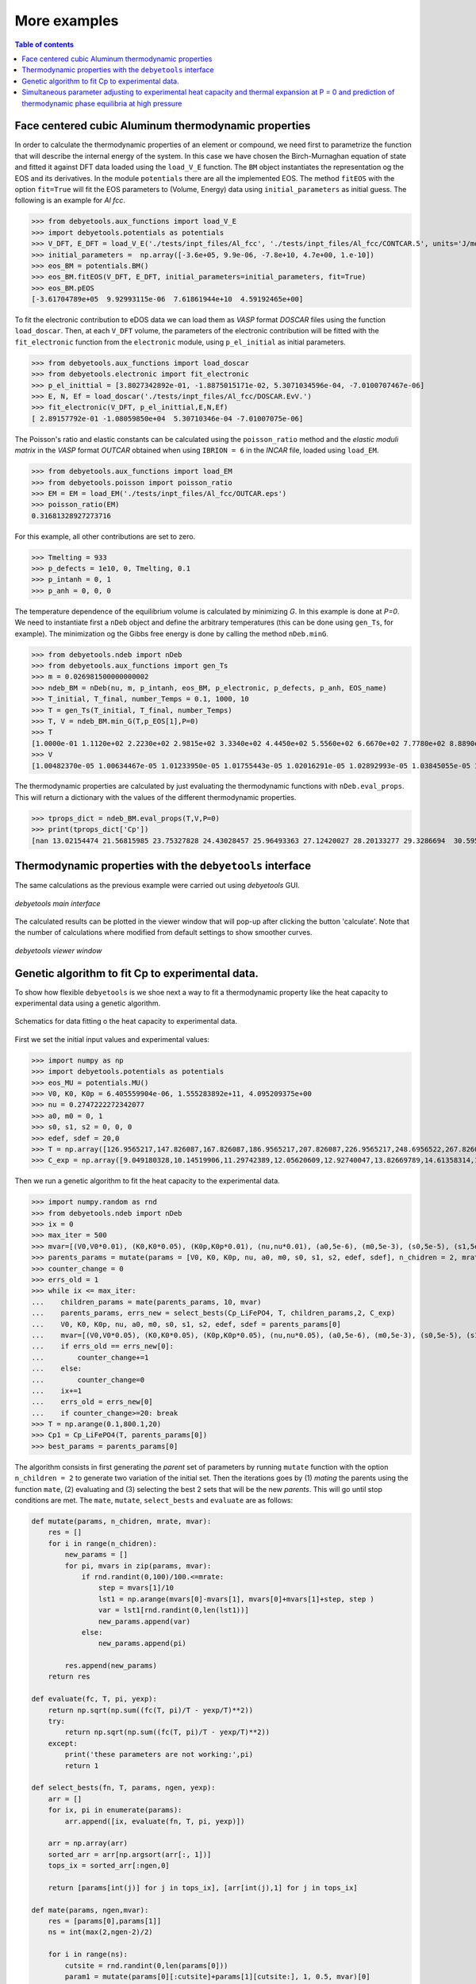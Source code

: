 .. _examples:

=============
More examples
=============

.. contents:: Table of contents
   :local:
   :backlinks: none
   :depth: 3

Face centered cubic Aluminum thermodynamic properties
=====================================================

In order to calculate the thermodynamic properties of an element or compound, we need first to parametrize the function that will describe the internal energy of the system.
In this case we have chosen the Birch-Murnaghan equation of state and fitted it against DFT data loaded using the ``load_V_E`` function.
The ``BM`` object instantiates the representation og the EOS and its derivatives. In the module ``potentials`` there are all the implemented EOS.
The method ``fitEOS`` with the option ``fit=True`` will fit the EOS parameters to (Volume, Energy) data using ``initial_parameters`` as initial guess.
The following is an example for `Al fcc`.

>>> from debyetools.aux_functions import load_V_E
>>> import debyetools.potentials as potentials
>>> V_DFT, E_DFT = load_V_E('./tests/inpt_files/Al_fcc', './tests/inpt_files/Al_fcc/CONTCAR.5', units='J/mol')
>>> initial_parameters =  np.array([-3.6e+05, 9.9e-06, -7.8e+10, 4.7e+00, 1.e-10])
>>> eos_BM = potentials.BM()
>>> eos_BM.fitEOS(V_DFT, E_DFT, initial_parameters=initial_parameters, fit=True)
>>> eos_BM.pEOS
[-3.61704789e+05  9.92993115e-06  7.61861944e+10  4.59192465e+00]

To fit the electronic contribution to eDOS data we can load them as `VASP` format `DOSCAR` files using the function ``load_doscar``.
Then, at each ``V_DFT`` volume, the parameters of the electronic contribution will be fitted with the ``fit_electronic`` function from the ``electronic`` module, using ``p_el_initial`` as initial parameters.

>>> from debyetools.aux_functions import load_doscar
>>> from debyetools.electronic import fit_electronic
>>> p_el_inittial = [3.8027342892e-01, -1.8875015171e-02, 5.3071034596e-04, -7.0100707467e-06]
>>> E, N, Ef = load_doscar('./tests/inpt_files/Al_fcc/DOSCAR.EvV.')
>>> fit_electronic(V_DFT, p_el_inittial,E,N,Ef)
[ 2.89157792e-01 -1.08059850e+04  5.30710346e-04 -7.01007075e-06]

The Poisson's ratio and elastic constants can be calculated using the ``poisson_ratio`` method and the `elastic moduli matrix` in the `VASP` format `OUTCAR` obtained when using ``IBRION = 6`` in the `INCAR` file, loaded using ``load_EM``.

>>> from debyetools.aux_functions import load_EM
>>> from debyetools.poisson import poisson_ratio
>>> EM = EM = load_EM('./tests/inpt_files/Al_fcc/OUTCAR.eps')
>>> poisson_ratio(EM)
0.31681328927273716

For this example, all other contributions are set to zero.

>>> Tmelting = 933
>>> p_defects = 1e10, 0, Tmelting, 0.1
>>> p_intanh = 0, 1
>>> p_anh = 0, 0, 0

The temperature dependence of the equilibrium volume is calculated by minimizing `G`. In this example is done at `P=0`. We need to instantiate first a ``nDeb`` object and define the arbitrary temperatures (this can be done using ``gen_Ts``, for example).
The minimization og the Gibbs free energy is done by calling the method ``nDeb.minG``.

>>> from debyetools.ndeb import nDeb
>>> from debyetools.aux_functions import gen_Ts
>>> m = 0.026981500000000002
>>> ndeb_BM = nDeb(nu, m, p_intanh, eos_BM, p_electronic, p_defects, p_anh, EOS_name)
>>> T_initial, T_final, number_Temps = 0.1, 1000, 10
>>> T = gen_Ts(T_initial, T_final, number_Temps)
>>> T, V = ndeb_BM.min_G(T,p_EOS[1],P=0)
>>> T
[1.0000e-01 1.1120e+02 2.2230e+02 2.9815e+02 3.3340e+02 4.4450e+02 5.5560e+02 6.6670e+02 7.7780e+02 8.8890e+02 1.0000e+03]
>>> V
[1.00482370e-05 1.00634467e-05 1.01233950e-05 1.01755443e-05 1.02016291e-05 1.02892993e-05 1.03845055e-05 1.04876914e-05 1.05993279e-05 1.07193984e-05 1.08557462e-05]

The thermodynamic properties are calculated by just evaluating the thermodynamic functions with ``nDeb.eval_props``. This will return a dictionary with the values of the different thermodynamic properties.

>>> tprops_dict = ndeb_BM.eval_props(T,V,P=0)
>>> print(tprops_dict['Cp'])
[nan 13.02154474 21.56815985 23.75327828 24.43028457 25.96493363 27.12420027 28.20133277 29.3286694  30.59560714 32.13417233]

Thermodynamic properties with the ``debyetools`` interface
===========================================================

The same calculations as the previous example were carried out using `debyetools` GUI.

.. figure::  ./images/example_main_window_Al_fcc.jpeg
   :align:   center

   `debyetools main interface`

The calculated results can be plotted in the viewer window that will pop-up after clicking the button 'calculate'. Note that the number of calculations where modified from default settings to show smoother curves.

.. figure::  ./images/example_tprops_viewer_Al_fcc.jpeg
   :align:   center

   `debyetools viewer window`


.. _Cp_ga_example:

Genetic algorithm to fit Cp to experimental data.
=================================================

To show how flexible ``debyetools`` is we shoe next a way to fit a thermodynamic property like the heat capacity to experimental data using a genetic algorithm.

.. _GA_fig:
.. figure:: ./images/ga_fig.jpeg
   :align:   center

   Schematics for data fitting o the heat capacity to experimental data.


First we set the initial input values and experimental values:

>>> import numpy as np
>>> import debyetools.potentials as potentials
>>> eos_MU = potentials.MU()
>>> V0, K0, K0p = 6.405559904e-06, 1.555283892e+11, 4.095209375e+00
>>> nu = 0.2747222272342077
>>> a0, m0 = 0, 1
>>> s0, s1, s2 = 0, 0, 0
>>> edef, sdef = 20,0
>>> T = np.array([126.9565217,147.826087,167.826087,186.9565217,207.826087,226.9565217,248.6956522,267.826087,288.6956522,306.9565217,326.9565217,349.5652174,366.9565217,391.3043478,408.6956522,428.6956522,449.5652174,467.826087,488.6956522,510.4347826,530.4347826,548.6956522,571.3043478,590.4347826,608.6956522,633.0434783,649.5652174,670.4347826,689.5652174,711.3043478,730.4347826,750.4347826,772.173913])
>>> C_exp = np.array([9.049180328,10.14519906,11.29742389,12.05620609,12.92740047,13.82669789,14.61358314,15.45667447,16.07494145,16.55269321,17.00234192,17.73302108,18.21077283,18.60421546,19.25058548,19.53161593,19.78454333,20.12177986,20.4028103,20.90866511,21.18969555,21.52693208,21.89227166,22.4824356,22.96018735,23.40983607,23.69086651,23.88758782,23.71896956,23.7470726,23.85948478,23.83138173,24.19672131])

Then we run a genetic algorithm to fit the heat capacity to the experimental data.

>>> import numpy.random as rnd
>>> from debyetools.ndeb import nDeb
>>> ix = 0
>>> max_iter = 500
>>> mvar=[(V0,V0*0.01), (K0,K0*0.05), (K0p,K0p*0.01), (nu,nu*0.01), (a0,5e-6), (m0,5e-3), (s0,5e-5), (s1,5e-5), (s2,5e-5), (edef,0.5), (sdef, 0.1)]
>>> parents_params = mutate(params = [V0, K0, K0p, nu, a0, m0, s0, s1, s2, edef, sdef], n_chidren = 2, mrate=0.7, mvar=mvar)
>>> counter_change = 0
>>> errs_old = 1
>>> while ix <= max_iter:
...    children_params = mate(parents_params, 10, mvar)
...    parents_params, errs_new = select_bests(Cp_LiFePO4, T, children_params,2, C_exp)
...    V0, K0, K0p, nu, a0, m0, s0, s1, s2, edef, sdef = parents_params[0]
...    mvar=[(V0,V0*0.05), (K0,K0*0.05), (K0p,K0p*0.05), (nu,nu*0.05), (a0,5e-6), (m0,5e-3), (s0,5e-5), (s1,5e-5), (s2,5e-5), (edef,0.5), (sdef, 0.1)]
...    if errs_old == errs_new[0]:
...        counter_change+=1
...    else:
...        counter_change=0
...    ix+=1
...    errs_old = errs_new[0]
...    if counter_change>=20: break
>>> T = np.arange(0.1,800.1,20)
>>> Cp1 = Cp_LiFePO4(T, parents_params[0])
>>> best_params = parents_params[0]

The algorithm consists in first generating the `parent` set of parameters by running ``mutate`` function with the option ``n_children = 2`` to generate two variation of the initial set.
Then the iterations goes by (1) `mating` the parents using the function ``mate``, (2) evaluating and (3) selecting the best 2 sets that will be the new `parents`. This will go until stop conditions are met.
The ``mate``, ``mutate``, ``select_bests`` and ``evaluate`` are as follows:

.. code-block:: python

    def mutate(params, n_chidren, mrate, mvar):
        res = []
        for i in range(n_chidren):
            new_params = []
            for pi, mvars in zip(params, mvar):
                if rnd.randint(0,100)/100.<=mrate:
                    step = mvars[1]/10
                    lst1 = np.arange(mvars[0]-mvars[1], mvars[0]+mvars[1]+step, step )
                    var = lst1[rnd.randint(0,len(lst1))]
                    new_params.append(var)
                else:
                    new_params.append(pi)

            res.append(new_params)
        return res

    def evaluate(fc, T, pi, yexp):
        return np.sqrt(np.sum((fc(T, pi)/T - yexp/T)**2))
        try:
            return np.sqrt(np.sum((fc(T, pi)/T - yexp/T)**2))
        except:
            print('these parameters are not working:',pi)
            return 1

    def select_bests(fn, T, params, ngen, yexp):
        arr = []
        for ix, pi in enumerate(params):
            arr.append([ix, evaluate(fn, T, pi, yexp)])

        arr = np.array(arr)
        sorted_arr = arr[np.argsort(arr[:, 1])]
        tops_ix = sorted_arr[:ngen,0]

        return [params[int(j)] for j in tops_ix], [arr[int(j),1] for j in tops_ix]

    def mate(params, ngen,mvar):
        res = [params[0],params[1]]
        ns = int(max(2,ngen-2)/2)

        for i in range(ns):
            cutsite = rnd.randint(0,len(params[0]))
            param1 = mutate(params[0][:cutsite]+params[1][cutsite:], 1, 0.5, mvar)[0]
            param2 = mutate(params[1][:cutsite]+params[0][cutsite:], 1, 0.5, mvar)[0]

            res.append(param1)
            res.append(param2)

        return res

The function to evaluate, the heat capacity, is as follows:

.. code-block:: python

    def Cp_LiFePO4(T, params):
        V0, K0, K0p, nu, a0, m0, s0, s1, s2, edef, sdef = params
        p_intanh = a0, m0
        p_anh = s0, s1, s2

        # EOS parametrization
        #=========================
        initial_parameters =  [-6.745375544e+05, V0, K0, K0p]
        eos_MU.fitEOS([V0], 0, initial_parameters=initial_parameters, fit=False)
        p_EOS = eos_MU.pEOS
        #=========================

        # Electronic Contributions
        #=========================
        p_electronic = [0,0,0,0]
        #=========================

        # Other Contributions parametrization
        #=========================
        Tmelting = 800
        p_defects = edef, sdef, Tmelting, 0.1
        #=========================

        # F minimization
        #=========================
        m = 0.02253677142857143
        ndeb_MU = nDeb(nu, m, p_intanh, eos_MU, p_electronic,
                        p_defects, p_anh, mode='jj)
        T, V = ndeb_MU.min_G(T, p_EOS[1], P=0)
        #=========================

        # Evaluations
        #=========================
        tprops_dict = ndeb_MU.eval_props(T, V, P=0)
        #=========================

        return tprops_dict['Cp']

The result of this fitting can be plotted using the ``plotter`` module:

.. code-block:: python

    import debyetools.tpropsgui.plotter as plot

    T_exp = np.array([126.9565217,147.826087,167.826087,186.9565217,207.826087,226.9565217,248.6956522,267.826087,288.6956522,306.9565217,326.9565217,349.5652174,366.9565217,391.3043478,408.6956522,428.6956522,449.5652174,467.826087,488.6956522,510.4347826,530.4347826,548.6956522,571.3043478,590.4347826,608.6956522,633.0434783,649.5652174,670.4347826,689.5652174,711.3043478,730.4347826,750.4347826,772.173913])
    Cp_exp = np.array([9.049180328,10.14519906,11.29742389,12.05620609,12.92740047,13.82669789,14.61358314,15.45667447,16.07494145,16.55269321,17.00234192,17.73302108,18.21077283,18.60421546,19.25058548,19.53161593,19.78454333,20.12177986,20.4028103,20.90866511,21.18969555,21.52693208,21.89227166,22.4824356,22.96018735,23.40983607,23.69086651,23.88758782,23.71896956,23.7470726,23.85948478,23.83138173,24.19672131])
    T_ph = [1.967263911, 24.08773869, 40.16838464, 51.99817063, 62.61346532, 71.62728127, 82.14182721, 95.16347545, 108.6874128, 123.7174904, 140.2528445, 158.7958422, 179.3467704, 202.4077519, 226.4743683, 250.5441451, 274.6162229, 299.1922033, 323.2681948, 347.8476048, 371.9269543, 396.0073777, 420.0891204, 444.171937, 468.7572464, 492.8416261, 516.9264916, 541.5140562, 565.6001558, 589.6869304, 613.7740731, 638.3634207, 662.4510066, 686.0373117, 711.1294163, 734.2134743, 764.3270346]
    Cp_ph =[-0.375850956, -0.178378686, 1.227397939, 2.313383473, 3.431619848, 4.344789455, 5.478898585, 6.723965937, 7.953256737, 9.166990283, 10.40292814, 11.64187702, 12.87129914, 14.08268875, 15.21632722, 16.2118242, 17.10673273, 17.9153379, 18.63917154, 19.29786266, 19.87491167, 20.4050194, 20.87745642, 21.30295216, 21.70376428, 22.06093438, 22.39686914, 22.69910457, 22.98109412, 23.23357771, 23.46996716, 23.69426517, 23.91128202, 24.1000059, 24.28807125, 24.49073617, 24.58375529]

    T_JJ = [1.00000E-01,1.64245E+01,3.27490E+01,4.90735E+01,6.53980E+01,8.17224E+01,9.80469E+01,1.14371E+02,1.30696E+02,1.47020E+02,1.63345E+02,1.79669E+02,1.95994E+02,2.12318E+02,2.28643E+02,2.44967E+02,2.61292E+02,2.77616E+02,2.93941E+02,2.98150E+02,3.10265E+02,3.26590E+02,3.42914E+02,3.59239E+02,3.75563E+02,3.91888E+02,4.08212E+02,4.24537E+02,4.40861E+02,4.57186E+02,4.73510E+02,4.89835E+02,5.06159E+02,5.22484E+02,5.38808E+02,5.55133E+02,5.71457E+02,5.87782E+02,6.04106E+02,6.20431E+02,6.36755E+02,6.53080E+02,6.69404E+02,6.85729E+02,7.02053E+02,7.18378E+02,7.34702E+02,7.51027E+02,7.67351E+02,7.83676E+02,8.00000E+02]
    Cp_JJ = [Cp_LiFePO4(T, params_Murnaghan) fir T in T_JJ]
    Cp_JJ_fitted = [Cp_LiFePO4(T, best_params) fir T in T_JJ]

    fig = plot.fig(r'Temperature$~\left[K\right]$', r'$C_P~\left[J/K-mol-at\right]$')

    fig.add_set(T_exp, Cp_exp, label = 'exp', type='dots')
    fig.add_set(T_ph, Cp_ph, label = 'phonon', type='dash')
    fig.add_set(T_JJ, Cp_JJ, label = 'Murnaghan', type='line')
    fig.add_set(T_JJ_fit, Cp_JJ_fit, label = 'Murnaghan+fitted', type='line')
    fig.plot(show=True)

The resulting figure is:

.. figure::  ./images/Cp_LiFePO4.jpeg
   :align:   center

   LiFePO4 heat capacity.

.. _PvT_example:

Simultaneous parameter adjusting to experimental heat capacity and thermal expansion at P = 0 and prediction of thermodynamic phase equilibria at high pressure
===============================================================================================================================================================

Similarly to the previous example, a genetic algorithm was implemented to adjust model parameters fitting experimental data. The compound studied was Mg$_2$SiO$_4$ in the $\alpha$, $\beta$, and $\gamma$ phases (forsterite, wadsleyite, and ringwoodite) with structures Pnma, Imma, and Fd3m, respectively, for temperatures from $0$ to $2500~K$ and pressures from $0$ to $30~GPa$.
In this usage example, the isobaric heat capacity and the thermal expansion were fitted simultaneously at $0$ pressure. For that, the objective function should simultaneously evaluate the thermal expansion and heat capacity as:

.. code-block:: python

    def Cp_alpha_Mg2SiO4(T, params):
        V0, K0, K0p, nu, a0, m0, s0, s1, s2, edef, sdef = params
        p_intanh = a0, m0
        p_anh = s0, s1, s2
        initial_parameters =  [-6.745375544e+05, V0, K0, K0p]
        eos_MU.fitEOS([V0], 0, initial_parameters=initial_parameters, fit=False)
        p_EOS = eos_MU.pEOS
        p_electronic = [0,0,0,0]
        Tmelting = 800
        p_defects = edef, sdef, Tmelting, 0.1
        m = 0.02253677142857143
        ndeb_MU = nDeb(nu, m, p_intanh, eos_MU, p_electronic,
                        p_defects, p_anh, mode='jj)
        T, V = ndeb_MU.min_G(T, p_EOS[1], P=0)
        tprops_dict = ndeb_MU.eval_props(T, V, P=0)
        return [tprops_dict['a'], tprops_dict['Cp']]

The genetic algorithms remains the same as the previous example except for the evaluation function which now takes target data for both thermal expansion and heat capacity.

.. code-block:: python

    def evaluate(fc, T_set1, T_set2, pi, yexp, yexp2):
        evalfunc1 = fc(T_set1, pi, eval='min')
        evalfunc2 = fc(T_set2, pi, eval='min')
        try:
            errtotal1 = np.sqrt(np.sum(((evalfunc1[0] - yexp) / yexp) ** 2)) / len(T_set1)
            errtotal2 = np.sqrt(np.sum(((evalfunc2[1] - yexp2) / yexp2) ** 2)) / len(T_set2)
            return errtotal1 + errtotal2
        except:
            return 1e10

Once the optimal parameters for the three phases are obtained, the calculation of the thermodynamic properties can be calculated as function of the temperature and pressure as:

.. code-block:: python

    Ps = gen_Ps(0, 30e9, n_vals)

    tprops_dict = []

    # Pressure loop:
    for P in Ps:
        # minimization of the free energy:
        T, V = ndeb.min_G(Ts, V0, P=P)
        # evaluation of the thermodynamic properties:
        tprops_dict.append(ndeb.eval_props(T, V, P=P))

In order to access the Gibbs free energy of each phase we use the key ``G`` in the ``tprops_dict`` list. Note that this list stores, for each pressure, a dictionary with all the thermodynamic properties.

.. code-block:: python

    G_alpha = np.zeros((len(Ts), len(Ps)))
    G_beta = np.zeros((len(Ts), len(Ps)))
    G_gamma = np.zeros((len(Ts), len(Ps)))
    for i in range(len(Ts)):
        for j in range(len(Ps)):
            G_alpha[i, j] = tprops_dict_alpha[j]['G'][i]
            G_beta[i, j] = tprops_dict_beta[j]['G'][i]
            G_gamma[i, j] = tprops_dict_gamma[j]['G'][i]


To evaluate the stability relative to these three phases, the Gibbs free energy of each of them is compared:

.. code-block:: python

    G_z = np.zeros((len(Ts), len(Ps)))
    for i in range(len(Ts)):
        for j in range(len(Ps)):
            G_list = [tprops_dict_alpha[j]['G'][i], tprops_dict_beta[j]['G'][i], tprops_dict_gamma[j]['G'][i]]
            print(G_list)
            G_z[j,i] = G_list.index(min(G_list)) +1

This can be plotted in a P vs T predominance diagram:

.. figure::  ./images/Mg2SiO4_PvT.jpeg
   :align:   center

   Phase diagram P versus T for the α, β and γ forms of Mg2SiO4. Symbols are literature data for the phase stability regions
   boundaries.